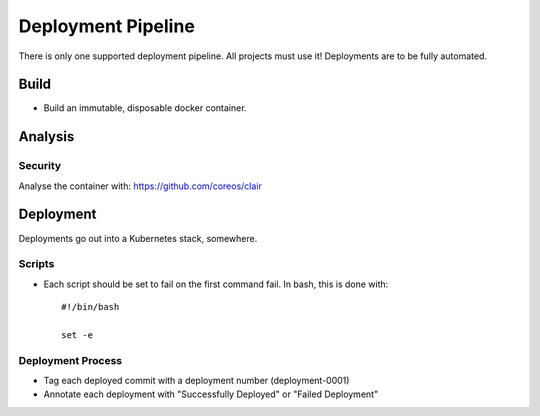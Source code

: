 ===================
Deployment Pipeline
===================

There is only one supported deployment pipeline. All projects must use it! Deployments are to be fully automated. 

Build
-----
- Build an immutable, disposable docker container.

Analysis
--------

Security
````````
Analyse the container with: https://github.com/coreos/clair

Deployment
----------

Deployments go out into a Kubernetes stack, somewhere.

Scripts
```````
- Each script should be set to fail on the first command fail. In bash, this is done with::

    #!/bin/bash

    set -e

Deployment Process
```````````````````
- Tag each deployed commit with a deployment number (deployment-0001)
- Annotate each deployment with "Successfully Deployed" or "Failed Deployment"


